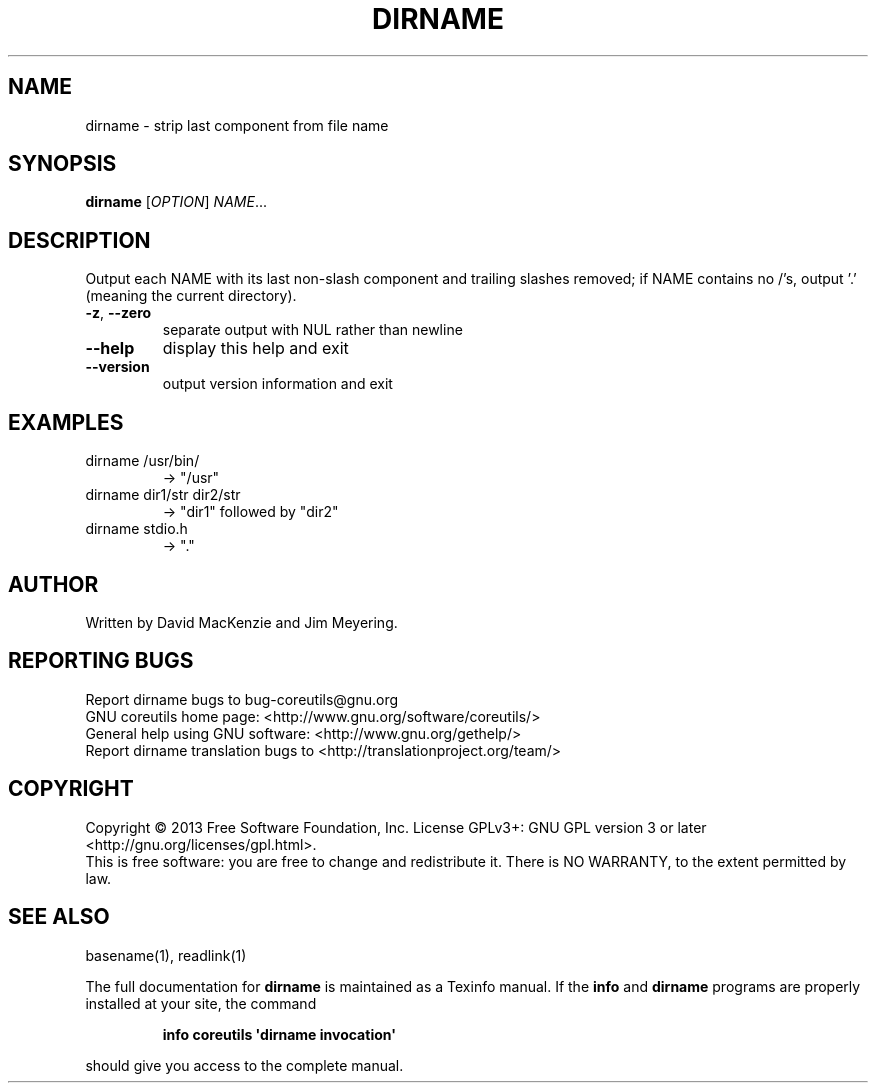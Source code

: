 .\" DO NOT MODIFY THIS FILE!  It was generated by help2man 1.35.
.TH DIRNAME "1" "May 2014" "GNU coreutils 8.21" "User Commands"
.SH NAME
dirname \- strip last component from file name
.SH SYNOPSIS
.B dirname
[\fIOPTION\fR] \fINAME\fR...
.SH DESCRIPTION
.\" Add any additional description here
.PP
Output each NAME with its last non\-slash component and trailing slashes
removed; if NAME contains no /'s, output '.' (meaning the current directory).
.TP
\fB\-z\fR, \fB\-\-zero\fR
separate output with NUL rather than newline
.TP
\fB\-\-help\fR
display this help and exit
.TP
\fB\-\-version\fR
output version information and exit
.SH EXAMPLES
.TP
dirname /usr/bin/
\-> "/usr"
.TP
dirname dir1/str dir2/str
\-> "dir1" followed by "dir2"
.TP
dirname stdio.h
\-> "."
.SH AUTHOR
Written by David MacKenzie and Jim Meyering.
.SH "REPORTING BUGS"
Report dirname bugs to bug\-coreutils@gnu.org
.br
GNU coreutils home page: <http://www.gnu.org/software/coreutils/>
.br
General help using GNU software: <http://www.gnu.org/gethelp/>
.br
Report dirname translation bugs to <http://translationproject.org/team/>
.SH COPYRIGHT
Copyright \(co 2013 Free Software Foundation, Inc.
License GPLv3+: GNU GPL version 3 or later <http://gnu.org/licenses/gpl.html>.
.br
This is free software: you are free to change and redistribute it.
There is NO WARRANTY, to the extent permitted by law.
.SH "SEE ALSO"
basename(1), readlink(1)
.PP
The full documentation for
.B dirname
is maintained as a Texinfo manual.  If the
.B info
and
.B dirname
programs are properly installed at your site, the command
.IP
.B info coreutils \(aqdirname invocation\(aq
.PP
should give you access to the complete manual.
